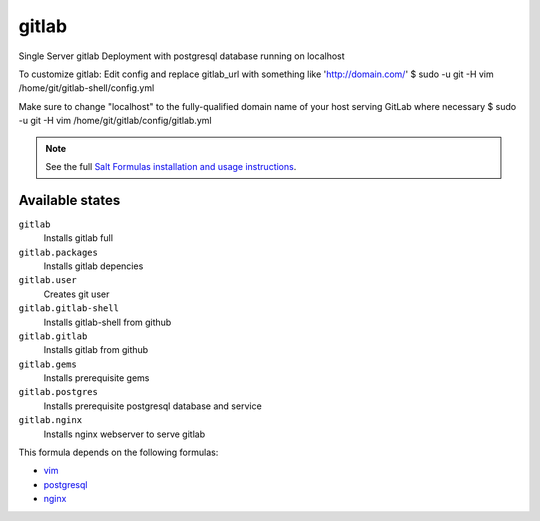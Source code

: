 gitlab
======

Single Server gitlab Deployment with postgresql database
running on localhost  

To customize gitlab:
Edit config and replace gitlab_url
with something like 'http://domain.com/'
$ sudo -u git -H vim /home/git/gitlab-shell/config.yml  

Make sure to change "localhost" to the fully-qualified domain name of your
host serving GitLab where necessary
$ sudo -u git -H vim /home/git/gitlab/config/gitlab.yml    

.. note::

    See the full `Salt Formulas installation and usage instructions
    <http://docs.saltstack.com/topics/conventions/formulas.html>`_.

Available states
----------------

``gitlab``
  Installs gitlab full
``gitlab.packages``
  Installs gitlab depencies
``gitlab.user``
  Creates git user
``gitlab.gitlab-shell``
  Installs gitlab-shell from github
``gitlab.gitlab``
    Installs gitlab from github
``gitlab.gems``
    Installs prerequisite gems
``gitlab.postgres``
    Installs prerequisite postgresql database and service
``gitlab.nginx``
    Installs nginx webserver to serve gitlab    


This formula depends on the following formulas:

* `vim <https://github.com/saltstack-formulas/vim-formula>`_
* `postgresql <https://github.com/saltstack-formulas/postgresql-formula>`_
* `nginx <https://github.com/saltstack-formulas/nginx-formula>`_